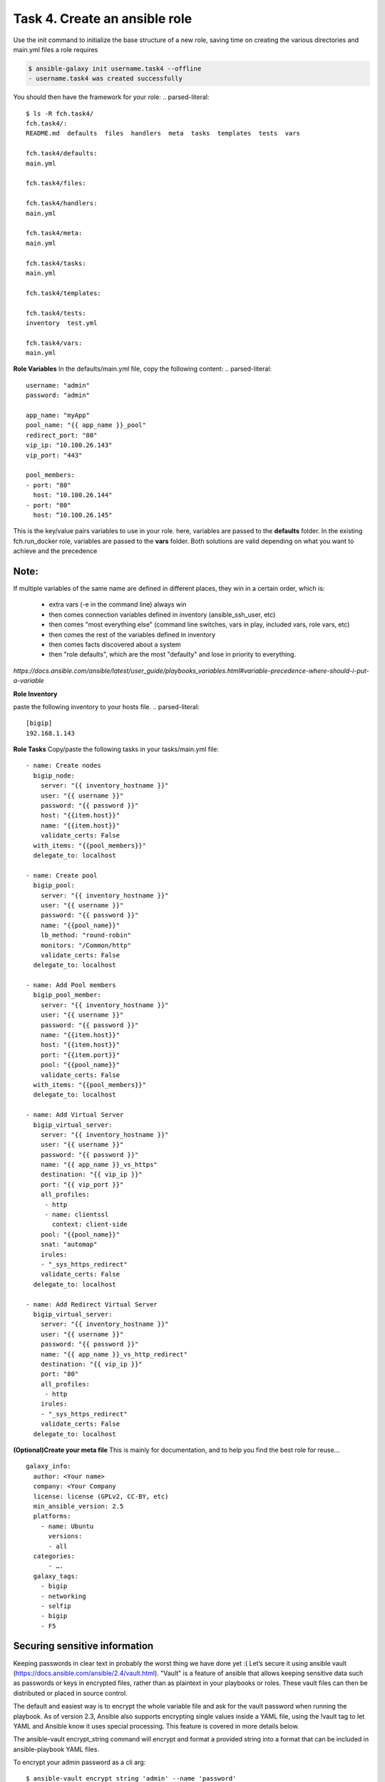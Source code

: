 Task 4. Create an ansible role
=======================
Use the init command to initialize the base structure of a new role, saving time on creating the various directories and main.yml files a role requires

.. code::

	$ ansible-galaxy init username.task4 --offline
	- username.task4 was created successfully

You should then have the framework for your role:
.. parsed-literal::

	$ ls -R fch.task4/
	fch.task4/:
	README.md  defaults  files  handlers  meta  tasks  templates  tests  vars

	fch.task4/defaults:
	main.yml

	fch.task4/files:

	fch.task4/handlers:
	main.yml

	fch.task4/meta:
	main.yml

	fch.task4/tasks:
	main.yml

	fch.task4/templates:

	fch.task4/tests:
	inventory  test.yml

	fch.task4/vars:
	main.yml

**Role Variables**
In the defaults/main.yml file, copy the following content:
.. parsed-literal::

	username: "admin"
	password: "admin"

	app_name: "myApp"
	pool_name: "{{ app_name }}_pool"
	redirect_port: "80"
	vip_ip: "10.100.26.143"
	vip_port: "443"

	pool_members:
	- port: "80"
	  host: "10.100.26.144"
	- port: "80"
	  host: “10.100.26.145"

This is the key/value pairs variables to use in your role.
here, variables are passed to the **defaults** folder. In the existing fch.run_docker role, variables are passed to the **vars** folder. Both solutions are valid depending on what you want to achieve and the precedence

Note:
-----
If multiple variables of the same name are defined in different places, they win in a certain order, which is:

	* extra vars (-e in the command line) always win
	* then comes connection variables defined in inventory (ansible_ssh_user, etc)
	* then comes "most everything else" (command line switches, vars in play, included vars, role vars, etc)
	* then comes the rest of the variables defined in inventory
	* then comes facts discovered about a system
	* then "role defaults", which are the most "defaulty" and lose in priority to everything.

*https://docs.ansible.com/ansible/latest/user_guide/playbooks_variables.html#variable-precedence-where-should-i-put-a-variable*

**Role Inventory**

paste the following inventory to your hosts file.
.. parsed-literal::

	[bigip]
	192.168.1.143

**Role Tasks**
Copy/paste the following tasks in your tasks/main.yml file:

.. parsed-literal::

	  - name: Create nodes
	    bigip_node:
	      server: "{{ inventory_hostname }}"
	      user: "{{ username }}"
	      password: "{{ password }}"
	      host: "{{item.host}}"
	      name: "{{item.host}}"
	      validate_certs: False
	    with_items: "{{pool_members}}"
	    delegate_to: localhost

	  - name: Create pool
	    bigip_pool:
	      server: "{{ inventory_hostname }}"
	      user: "{{ username }}"
	      password: "{{ password }}"
	      name: "{{pool_name}}"
	      lb_method: "round-robin"
	      monitors: "/Common/http"
	      validate_certs: False
	    delegate_to: localhost

	  - name: Add Pool members
	    bigip_pool_member:
	      server: "{{ inventory_hostname }}"
	      user: "{{ username }}"
	      password: "{{ password }}"
	      name: "{{item.host}}"
	      host: "{{item.host}}"
	      port: "{{item.port}}"
	      pool: "{{pool_name}}"
	      validate_certs: False
	    with_items: "{{pool_members}}"
	    delegate_to: localhost

	  - name: Add Virtual Server
	    bigip_virtual_server:
	      server: "{{ inventory_hostname }}"
	      user: "{{ username }}"
	      password: "{{ password }}"
	      name: "{{ app_name }}_vs_https"
	      destination: "{{ vip_ip }}"
	      port: "{{ vip_port }}"
	      all_profiles:
	       - http
	       - name: clientssl
		 context: client-side
	      pool: "{{pool_name}}"
	      snat: "automap"
	      irules:
	      - "_sys_https_redirect"
	      validate_certs: False
	    delegate_to: localhost

	  - name: Add Redirect Virtual Server
	    bigip_virtual_server:
	      server: "{{ inventory_hostname }}"
	      user: "{{ username }}"
	      password: "{{ password }}"
	      name: "{{ app_name }}_vs_http_redirect"
	      destination: "{{ vip_ip }}"
	      port: "80"
	      all_profiles:
	       - http
	      irules:
	      - "_sys_https_redirect"
	      validate_certs: False
	    delegate_to: localhost

**(Optional)Create your meta  file** 
This is mainly for documentation, and to help you find the best role for reuse…

.. parsed-literal::
	galaxy_info:
	  author: <Your name>
	  company: <Your Company
	  license: license (GPLv2, CC-BY, etc)
	  min_ansible_version: 2.5
	  platforms:
	    - name: Ubuntu
	      versions:
	      - all
	  categories:
	      - ….
	  galaxy_tags:
	    - bigip
	    - networking
	    - selfip
	    - bigip
	    - F5

Securing sensitive information
---------------------------------------

Keeping passwords in clear text in probably the worst thing we have done yet :( Let’s secure it using ansible vault (https://docs.ansible.com/ansible/2.4/vault.html).
"Vault" is a feature of ansible that allows keeping sensitive data such as passwords or keys in encrypted files, rather than as plaintext in your playbooks or roles. These vault files can then be distributed or placed in source control.

The default and easiest way is to encrypt the whole variable file and ask for the vault password when running the playbook.
As of version 2.3, Ansible also supports encrypting single values inside a YAML file, using the !vault tag to let YAML and Ansible know it uses special processing. This feature is covered in more details below.

The ansible-vault encrypt_string command will encrypt and format a provided string into a format that can be included in ansible-playbook YAML files.

To encrypt your admin password as a cli arg:

.. parsed-literal::

	$ ansible-vault encrypt_string 'admin' --name 'password'
	New Vault password:
	Confirm New Vault password:
	password: !vault |
		  $ANSIBLE_VAULT;1.1;AES256
		  38616233643963386663646565666535316639353634666636656338643562363961333362323134
		  6663633034333936303936393666303165356232373230330a356635326663393262383331656438
		  30323265646362383339646438376366643430393930333139356433626634616635386465666239
		  3333646665643662630a376237643064343466313066626333356439633330336538616461323364
		  3865
	Encryption successful


Then replace the password line in your defaults/main.yml file
.. parsed-literal::
	username: "admin"
	password: "admin"
	…

by the encrypted string previously generated:

.. parsed-literal::

	username: "admin"
	password: !vault |
		  $ANSIBLE_VAULT;1.1;AES256
		  38616233643963386663646565666535316639353634666636656338643562363961333362323134
		  6663633034333936303936393666303165356232373230330a356635326663393262383331656438
		  30323265646362383339646438376366643430393930333139356433626634616635386465666239
		  3333646665643662630a376237643064343466313066626333356439633330336538616461323364
		  3865

Running your playbook:
-------------------------------

create a playbook called task5.yml and paste the following content:

.. parsed-literal::

	---
	- name: Configure http service
	  hosts: prod
	  gather_facts: false
	  roles:
	    - { role: fch.lbsvc }

then run your playbook:
.. parsed-literal::
	$ ansible-playbook task5.yml -vvv

you can check on your BigIP the service have been created.

You can easily run the same role to add pool members to the configuration (remember: F5 ansible playbooks are idempotent):
.. parsed-literal::

	$ ansible-playbook task5.yml --ask-sudo --extra-vault-pass 'pool_members=[{"port":"80","host:"10.100.26.146"},{"port":"80","host:"10.100.26.146"}]”'

or run the same playbook for a new service without touching the playbook YAML file:
.. parsed-literal::

	$ ansible-playbook task5.yml --ask-sudo --extra-vault-pass 'pool_members=[{"port":"80","host:"10.100.26.146"},{"port":"80","host:"10.100.26.146"}] app_name="my2ndApp" vip_ip="10.100.26.43"'





